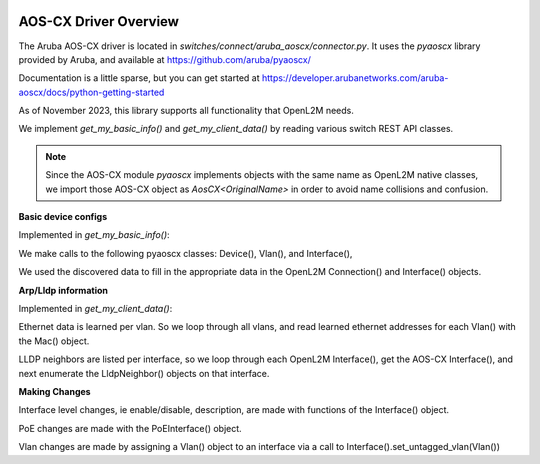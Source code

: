 .. image:: ../../../../_static/openl2m_logo.png

AOS-CX Driver Overview
======================

The Aruba AOS-CX driver is located in *switches/connect/aruba_aoscx/connector.py*.
It uses the *pyaoscx* library provided by Aruba, and available at https://github.com/aruba/pyaoscx/

Documentation is a little sparse, but you can get started at
https://developer.arubanetworks.com/aruba-aoscx/docs/python-getting-started

As of November 2023, this library supports all functionality that OpenL2M needs. 

We implement *get_my_basic_info()* and *get_my_client_data()* by reading various switch REST API classes.

.. note::

    Since the AOS-CX module *pyaoscx* implements objects with the same name as OpenL2M native classes,
    we import those AOS-CX object as *AosCX<OriginalName>* in order to avoid name collisions and confusion.


**Basic device configs**

Implemented in *get_my_basic_info()*:

We make calls to the following pyaoscx classes: Device(), Vlan(), and  Interface(), 

We used the discovered data to fill in the appropriate data in the OpenL2M Connection() and Interface() objects.


**Arp/Lldp information**

Implemented in *get_my_client_data()*:

Ethernet data is learned per vlan. So we loop through all vlans, and read learned ethernet addresses
for each Vlan() with the Mac() object.

LLDP neighbors are listed per interface, so we loop through each OpenL2M Interface(), 
get the AOS-CX Interface(), and next enumerate the LldpNeighbor() objects on that interface.


**Making Changes**

Interface level changes, ie  enable/disable, description, are made with functions of the Interface() object.

PoE changes are made with the PoEInterface() object.

Vlan changes are made by assigning a Vlan() object to an interface via a call to Interface().set_untagged_vlan(Vlan())
